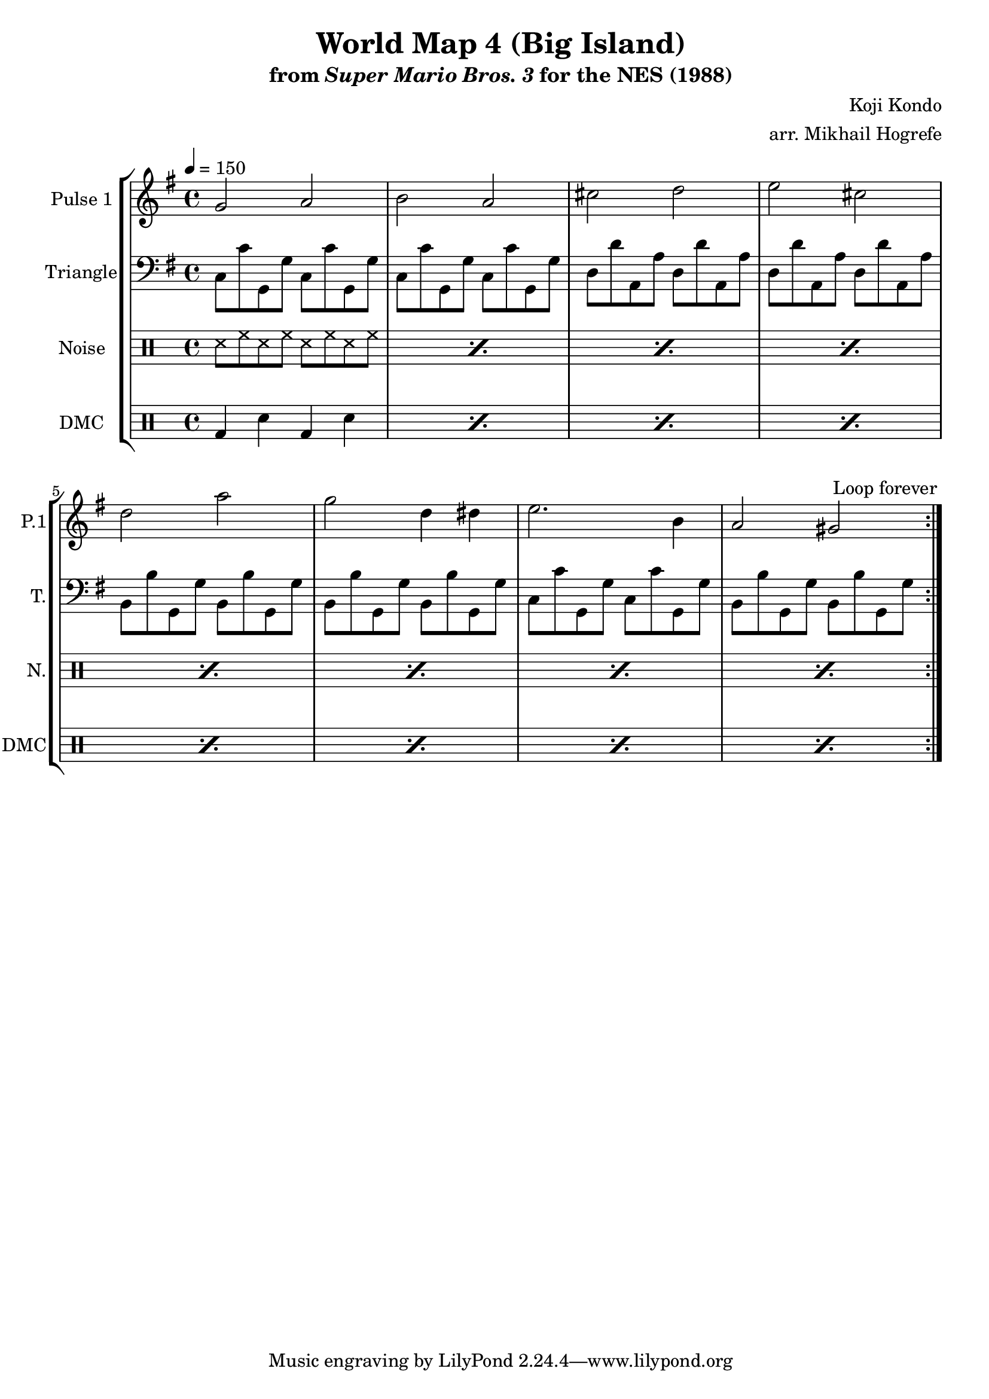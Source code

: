 \version "2.20.0"

\paper {
  left-margin = 0.5\in
}

\book {
    \header {
        title = "World Map 4 (Big Island)"
        subtitle = \markup { "from" {\italic "Super Mario Bros. 3"} "for the NES (1988)" }
        composer = "Koji Kondo"
        arranger = "arr. Mikhail Hogrefe"
    }

    \score {
        {
            \new StaffGroup <<
                \new Staff \relative c'' {
                    \set Staff.instrumentName = "Pulse 1"
                    \set Staff.shortInstrumentName = "P.1"
\key g \major
\tempo 4 = 150
                    \repeat volta 2 {
g2 a |
b2 a |
cis2 d |
e2 cis |
d2 a' |
g2 d4 dis |
e2. b4 |
a2 gis |
                    }
\once \override Score.RehearsalMark.self-alignment-X = #RIGHT
\mark \markup { \fontsize #-2 "Loop forever" }
                }

                \new Staff \relative c {
                    \set Staff.instrumentName = "Triangle"
                    \set Staff.shortInstrumentName = "T."
\key g \major
\clef bass
c8 c' g, g' c, c' g, g' |
c,8 c' g, g' c, c' g, g' |
d8 d' a, a' d, d' a, a' |
d,8 d' a, a' d, d' a, a' |
b,8 b' g, g' b, b' g, g' |
b,8 b' g, g' b, b' g, g' |
c,8 c' g, g' c, c' g, g' |
b,8 b' g, g' b, b' g, g' |
                }

                \new DrumStaff {
                    \drummode {
                        \set Staff.instrumentName="Noise"
                        \set Staff.shortInstrumentName="N."
\repeat percent 8 { ss8 hh ss hh ss hh ss hh | }
                    }
                }

                \new DrumStaff {
                    \drummode {
                        \set Staff.instrumentName="DMC"
                        \set Staff.shortInstrumentName="DMC"
\repeat percent 8 { bd4 sn bd sn | }
                    }
                }
            >>
        }
        \layout {
            \context {
                \Staff
                \RemoveEmptyStaves
            }
            \context {
                \DrumStaff
                \RemoveEmptyStaves
            }
        }
    }
}

